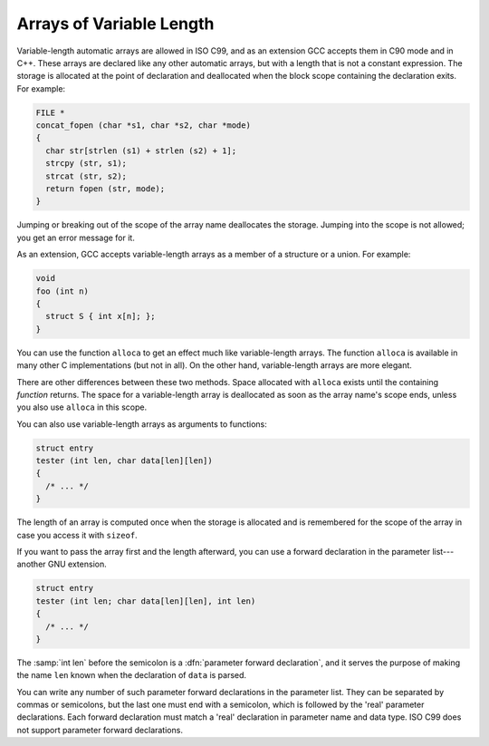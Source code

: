 .. _variable-length:

Arrays of Variable Length
*************************

.. index:: variable-length arrays

.. index:: arrays of variable length

.. index:: VLAs

Variable-length automatic arrays are allowed in ISO C99, and as an
extension GCC accepts them in C90 mode and in C++.  These arrays are
declared like any other automatic arrays, but with a length that is not
a constant expression.  The storage is allocated at the point of
declaration and deallocated when the block scope containing the declaration
exits.  For
example:

.. code-block:: c++

  FILE *
  concat_fopen (char *s1, char *s2, char *mode)
  {
    char str[strlen (s1) + strlen (s2) + 1];
    strcpy (str, s1);
    strcat (str, s2);
    return fopen (str, mode);
  }

.. index:: scope of a variable length array

.. index:: variable-length array scope

.. index:: deallocating variable length arrays

Jumping or breaking out of the scope of the array name deallocates the
storage.  Jumping into the scope is not allowed; you get an error
message for it.

.. index:: variable-length array in a structure

As an extension, GCC accepts variable-length arrays as a member of
a structure or a union.  For example:

.. code-block:: c++

  void
  foo (int n)
  {
    struct S { int x[n]; };
  }

.. index:: alloca vs variable-length arrays

You can use the function ``alloca`` to get an effect much like
variable-length arrays.  The function ``alloca`` is available in
many other C implementations (but not in all).  On the other hand,
variable-length arrays are more elegant.

There are other differences between these two methods.  Space allocated
with ``alloca`` exists until the containing *function* returns.
The space for a variable-length array is deallocated as soon as the array
name's scope ends, unless you also use ``alloca`` in this scope.

You can also use variable-length arrays as arguments to functions:

.. code-block:: c++

  struct entry
  tester (int len, char data[len][len])
  {
    /* ... */
  }

The length of an array is computed once when the storage is allocated
and is remembered for the scope of the array in case you access it with
``sizeof``.

If you want to pass the array first and the length afterward, you can
use a forward declaration in the parameter list---another GNU extension.

.. code-block:: c++

  struct entry
  tester (int len; char data[len][len], int len)
  {
    /* ... */
  }

.. index:: parameter forward declaration

The :samp:`int len` before the semicolon is a :dfn:`parameter forward
declaration`, and it serves the purpose of making the name ``len``
known when the declaration of ``data`` is parsed.

You can write any number of such parameter forward declarations in the
parameter list.  They can be separated by commas or semicolons, but the
last one must end with a semicolon, which is followed by the 'real'
parameter declarations.  Each forward declaration must match a 'real'
declaration in parameter name and data type.  ISO C99 does not support
parameter forward declarations.

